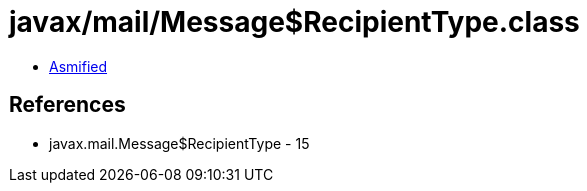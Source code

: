 = javax/mail/Message$RecipientType.class

 - link:Message$RecipientType-asmified.java[Asmified]

== References

 - javax.mail.Message$RecipientType - 15
